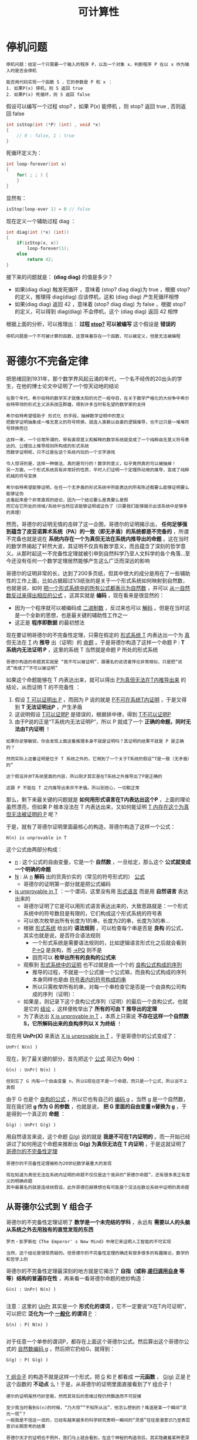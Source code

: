 #+TITLE: 可计算性
#+HTML_HEAD: <link rel="stylesheet" type="text/css" href="css/main.css" />
#+OPTIONS: num:nil timestamp:nil 

* 停机问题
  #+BEGIN_EXAMPLE
    停机问题：给定一个只需要一个输入的程序 P，以及一个对象 x，判断程序 P 在以 x 作为输入时是否会停机

    能否用代码实现一个函数 S ，它的参数是 P 和 x ：
    1. 如果P(x) 停机，则 S 返回 true
    2. 如果P(x) 死循环，则 S 返回 false 
  #+END_EXAMPLE

  假设可以编写一个过程 stop? ，如果 P(x) 能停机 ，则 stop? 返回 true , 否则返回 false 

  #+BEGIN_SRC c 
  int isStop(int (*P) (int) , void *x)
  {
	  // 0 : false, 1 : true
  }

  #+END_SRC
  死循环定义为：
  #+BEGIN_SRC c
    int loop-forever(int x)
    {
	    for( ; ; ) {
	    }
    }
  #+END_SRC

  显然有：
  #+BEGIN_SRC c
    isStop(loop-ever 1) = 0 // false
  #+END_SRC

  现在定义一个辅助过程 diag ：
  #+BEGIN_SRC c
    int diag(int (*x) (int))  
    {
	    if(isStop(x, x))
		    loop-forever(1);
	    else
		    return 42;
    }

  #+END_SRC

  接下来的问题就是：  *(diag diag)* 的值是多少？ 
  + 如果(diag diag) 触发死循环 ，意味着 (stop? diag diag)为 true ，根据 stop? 的定义，推理得 diag(diag) 应该停机，这和 (diag diag) 产生死循环相悖
  + 如果(diag diag) 返回 42 ，意味着 (stop? diag diag) 为 false ，根据 stop? 的定义，可以得到 diag(diag) 不会停机，这个 (diag diag) 返回 42 相悖

  根据上面的分析，可以推理出： *过程 _stop?_ 可以被编写*  这个假设是 *错误的* 

  #+BEGIN_EXAMPLE
    停机问题是一个不可被计算的函数，这意味着存在一个函数，可以被定义，但是无法被编程
  #+END_EXAMPLE

* 哥德尔不完备定律
  把思绪回到1931年，那个数学界风起云涌的年代，一个名不经传的20出头的学生，在他的博士论文中证明了一个惊天动地的结论
  #+BEGIN_EXAMPLE
    在那个年代，希尔伯特的数学天才就像太阳的光芒一般夺目，在关于数学严格化的大纷争中希尔伯特带领的形式主义派系技压群雄，得到许多当时有名望的数学家的支持

    希尔伯特希望借助于 形式化 的手段，抽掉数学证明中的意义
    把数学证明抽象成一堆无意义的符号转换，就连人类赖以自豪的逻辑推导，也不过只是一堆堆符号转换而已

    这样一来，一个日常所谓的，带有直观意义和解释的数学系统就变成了一个纯粹由无意义符号表达的、公理加上推导规则所构成的形式系统
    而数学证明呢，只不过是在这个系统内玩的一个文字游戏

    令人惊讶的是，这样一种做法，真的是可行的！数学的意义，似乎竟然真的可以被抽掉！
    另一方面，一个形式系统具有非常好的性质，平时人们证明一个定理所动用的推导，变成了纯粹机械的符号变换

    希尔伯特希望能够证明，在任一个无矛盾的形式系统中所能表达的所有陈述都要么能够证明要么能够证伪
    这看起来是个非常直观的结论，因为一个结论要么是真要么是假
    而它在它所处的领域/系统中当然应该能够证明或证伪了（只要我们能够揭示出该系统中足够多的真理）
  #+END_EXAMPLE

  然而，哥德尔的证明无情的击碎了这一企图，哥德尔的证明揭示出， *任何足够强到蕴含了皮亚诺算术系统（PA）的一致（即无矛盾）的系统都是不完备的* ，所谓不完备也就是说在 *系统内存在一个为真但无法在系统内推导出的命题* 。这在当时的数学界揭起了轩然大波，其证明不仅具有数学意义，而且蕴含了深刻的哲学意义。从那时起这一不完备性定理就被引申到自然科学乃至人文科学的各个角落…至今还没有任何一个数学定理居然能够产生这么广泛而深远的影响

  哥德尔的证明非常的长，达到了200多页纸，但其中很大的成分是用在了一些辅助性的工作上面，比如占据超过1/3纸张的是关于一个形式系统如何映射到自然数，也就是说，如何 _把一个形式系统中的所有公式都表示为自然数_ ，并可以 _从一自然数反过来得出相应的公式_ 。这其实就是 *编码* ，现在看来是很显然的：
  + 因为一个程序就可以被编码成 _二进制数_ ，反过来也可以 _解码_ 。但是在当时这是一个全新的思想，也是最关键的辅助性工作之一
  + 这正是 *程序即数据* 的最初想法 

  现在要证明哥德尔的不完备性定理，只需在假定的 _形式系统 T_ 内表达出一个为 _真_ 但无法在 _T_ 内 *推导* 出（证明）的 _命题_ 。于是哥德尔构造了这样一个命题 P :  *T 系统内无法证明 P* ，这里的系统 T 当然就是命题 P 所处的形式系统

  #+BEGIN_EXAMPLE
    哥德尔构造的命题其实就是 “我不可以被证明”，跟著名的说谎者悖论非常相似，只是把“说谎”改成了“不可以被证明”
  #+END_EXAMPLE

  如果这个命题能够在 T 内表达出来，就可以得出 _P为真但无法在T内推导出来_ 的结论，从而证明 T 的不完备性 ：
  1. 假设 _T 可以证明出 P_ ，而因为 P 说的就是 _P不可在系统T内证明_ ，于是又得到 *T 无法证明出P* ，产生矛盾
  2. 这说明假设 _T可以证明P_ 是错误的，根据排中律，得到 _T不可以证明P_
  3. 由于P说的正是“T系统内无法证明P”，所以 P 就成了一个 *正确的命题，同时无法由T内证明* ！

  #+BEGIN_EXAMPLE
    如果你足够敏锐，你会发现上面这番推理本身不就是证明吗？其证明的结果不就是 P 是正确的？

    然而实际上这番证明是位于 T 系统之外的，它用到了一个关于T系统的假设“T是一致（无矛盾）的”

    这个假设并非T系统里面的内容，所以刚才其实是在T系统之外推导出了P是正确的

    这跟 P 不能在 T 之内推导出来并不矛盾。所以别担心，一切都正常
  #+END_EXAMPLE

  那么，剩下来最关键的问题就是 *如何用形式语言在T内表达出这个P* ，上面的理论虽然漂亮，但如果 P 根本没法在 T 内表达出来，又如何能证明 _T 内存在这个为真但无法被证明的 P_ 呢？

  于是，就有了哥德尔证明里面最核心的构造，哥德尔构造了这样一个公式：
  #+BEGIN_EXAMPLE
    N(n) is unprovable in T
  #+END_EXAMPLE

  这个公式由两部分构成：
  + _n_ : 这个公式的自由变量，它是一个 *自然数* ，一旦给定，那么这个 *公式就变成一个明确的命题*
  + _N_ : 从 _n_  *解码* 出的货真价实的（常见的符号形式的） _公式_  
    + 哥德尔的证明第一部分就是把公式编码
  + _is unprovable in T_ ：一个谓词，这里没有用 _形式语言_ 而是用 *自然语言* 表达出来的
    + 哥德尔证明了它是可以用形式语言表达出来的，大致思路就是：一个形式系统中的符号数目是有限的，它们构成这个形式系统的符号表
    + 可以依次枚举出所有长度为1的串，长度为2的串，长度为3的串…
    + 根据 _形式系统_ 给出的 *语法规则* ，可以检查每个串是否是 *良构* 的公式，其实也就是说，是否符合语法规则
      + 一个形式系统是需要语法规则的，比如逻辑语言形式化之后就会看到 _P->Q_ 是良构，而 _->PQ_ 则不是
      + 因而可以 *枚举出所有的良构的公式来* 
    + 观察到 _形式系统中的证明_ 也不过就是由一个个的 _良构公式构成的序列_ 
      + 推导的过程，不就是一个公式接一个公式嘛，而良构公式构成的序列本身同样也是由 _符号表内的符号构成的串_ 
      + 所以只需枚举所有的串，对每一个串检查它是否是一个由良构公司构成的序列（证明）：
	+ 如果是，则记录下这个良构公式序列（证明）的最后一个良构公式，也就是它的 _结论_ 。这样便枚举出了 *所有的可由 T 推导出的定理*
    + 为了表达出 _X is unprovable in T_ ，本质上只需说 *不存在这样一个自然数 S，它所解码出来的良构序列以 X 为终结* ！

  现在用 *UnPr(X)* 来表达 _X is unprovable in T_ ，于是哥德尔的公式变成了：
  #+BEGIN_EXAMPLE
    UnPr( N(n) )
  #+END_EXAMPLE

  现在，到了最关键的部分，首先把这个 _公式_ 简记为 *G(n)* ：
  #+BEGIN_EXAMPLE
    G(n) : UnPr( N(n) )

    但别忘了 G 内有一个自由变量 n，所以G现在还不是一个命题，而只是一个公式，所以谈不上真假
  #+END_EXAMPLE

  由于 G 也是个 _良构的公式_ ，所以它也有自己的 _编码 g_ ，当然 g 是一个自然数，现在我们把 *g 作为 G 的参数* ，也就是说， *把 G 里面的自由变量 n替换为 g* ，于是得到一个真正的 *命题* ：
  #+BEGIN_EXAMPLE
    G(g) : UnPr( G(g) )
  #+END_EXAMPLE

  用自然语言来说，这个命题 _G(g)_ 说的就是 *我是不可在T内证明的* 。而一开始已经讲过了如何用这个命题来推断出 *G(g) 为真但无法在 T 内证明* ，于是这就证明了 _哥德尔的不完备性定理_ 

  #+BEGIN_EXAMPLE
    哥德尔的不完备性定理被称为20世纪数学最重大的发现

    现在知道为真但无法在系统内证明的命题不仅仅是这个诡异的“哥德尔命题”，还有很多真正有意义的明确命题
    其中最著名的就是连续统假设，此外哥德巴赫猜想也有可能是个没法在数论系统中证明的真命题
  #+END_EXAMPLE

** 从哥德尔公式到 Y 组合子
   哥德尔的不完备性定理证明了 *数学是一个未完结的学科* ，永远有 *需要以人的头脑从系统之外去用独有的直觉发现的东西* 
   #+BEGIN_EXAMPLE
     罗杰・彭罗斯在《The Emperor' s New Mind》中用它来证明人工智能的不可实现

     当然，这个结论是很受质疑的。但哥德尔的不完备性定理的确还有很多很多的有趣推论，数学的和哲学上的
   #+END_EXAMPLE

   哥德尔的不完备性定理最深刻的地方就是它揭示了 *自指（或称 _递归调用自身_ 等等）结构的普遍存在性* ，再来看一看哥德尔命题的绝妙构造：

   #+BEGIN_EXAMPLE
     G(n) : UnPr( N(n) )

   #+END_EXAMPLE

   注意：这里的 _UnPr_ 其实是一个 *形式化的谓词* ，它不一定要说“X在T内可证明”，可以把它 *泛化为一个 _一般化_ 的谓词*  _P_ ：

   #+BEGIN_EXAMPLE
     G(n) : P( N(n) )

   #+END_EXAMPLE

   对于任意一个单参的谓词P，都存在上面这个哥德尔公式。然后算出这个哥德尔公式的 _自然数编码 g_ ，然后把它扔给G，就得到：
   #+BEGIN_EXAMPLE
     G(g) : P( G(g) )

   #+END_EXAMPLE

   _Y 组合子_ 的构造不就是这样一个形式，把 _G_ 和 _P_ 都看成 *一元函数* ， _G(g)_ 正是 _P_ 这个函数的 *不动点* 么！于是，从哥德尔的证明里面直接看到了Y 组合子！

   #+BEGIN_EXAMPLE
     德尔的证明虽然巧妙至极，然而其背后的思维过程仍然飘逸而不可捉摸

     至少我当时看到G(n)的时候，“乃大惊”“不知所从出”，他怎么想到的？难道是某一个瞬间“灵光一现”？
     一般我是不信这一说的，已经有越来越多的科学研究表明一瞬间的“灵感”往往是潜意识乃至表层意识长期思考的结果

     哥德尔天才的证明也不例外，我们马上就会看到，在这个神秘的构造背后，其实隐藏着某种更深的东西
     这就是康托尔在19世纪80年代研究无穷集合和超限数时引入的对角线方法

     这个方法仿佛有种神奇的力量，能够揭示出某种自指的结构来
     而同时，这又是一个极度简单的手法，通过它我们能够得到数学里面一些非常奇妙的性质

     无论是哥德尔的不完备性定理还是再后来丘齐建立的lambda calculus，
     抑或非常熟悉的图灵机理论里的停机问题，其实都只是这个手法简单推演的结果！
   #+END_EXAMPLE
* 对角线方法
  #+BEGIN_EXAMPLE
    大道至简，看上去最复杂的理论其实建立在一个最简单最纯粹的道理之上
  #+END_EXAMPLE

  康托尔在 _无穷集合_ 和 _超限数_ 方面的工作主要集中在两篇突破性的论文上，这里就不过多谈论数学的细节了，只说康托尔引入对角线方法的动机和什么是对角线方法
** 神奇的一一对应
   康托尔在研究无穷集合的时候，富有洞察性地看到了对于 *无穷集合的大小* 问题，不能再使用直观的 _所含元素的个数_ 来描述，于是他创造性地将 *一一对应* 引入进来，两个无穷集合“大小”一样 _当且仅当_ 它们的 *元素之间能够构成一一对应* 
   #+BEGIN_EXAMPLE
     这是一个非常直观的概念，一一对应嘛，当然个数相等了，是不是呢？

     然而这同时就是它不直观的地方了
     对于无穷集合，日常的所谓“个数”的概念不管用了，因为无穷集合里面的元素个数本就是无穷多个

     不信我们来看一个小小的例子。我们说自然数集合能够跟偶数集合构成一一对应，从而自然数集合跟偶数集合里面元素“个数”是一样多的
     怎么可能？偶数集合是自然数集合的真子集，所有偶数都是自然数，但自然数里面还包含奇数呢，说起来应该是二倍的关系不是？
   #+END_EXAMPLE
   不是！只要这样来构造一一对应：
   #+BEGIN_EXAMPLE
     1 2 3 4 …

     2 4 6 8 …
   #+END_EXAMPLE

   用函数来描述就是  *f(n) = 2n* 。检验一下是不是一一对应的？还有更不可思议的， _自然数集_ 是跟 _有理数集_ *一一对应* 的！按如下方式来挨个数所有的有理数：
   #+BEGIN_EXAMPLE
     1/1 1/2 2/1 1/3 2/2 3/1 1/4 2/3 3/2 4/1 …
   #+END_EXAMPLE

   用这种一一对应的手法还可以得到很多惊人的结论，如 _一条直线上所有的点_ 跟 _一个平面上所有的点_ 构成 *一一对应* 

   #+BEGIN_EXAMPLE
     也就是说 复数集合 跟 实数集合 构成 一一对应

     连康托尔自己都不敢相信自己的眼睛了，这也就是为什么他在给戴得金的信中会说“我看到了它，却不敢相信它”的原因
   #+END_EXAMPLE

   #+BEGIN_EXAMPLE
     然而，除了一一对应之外，还有没有不能构成一一对应的两个无穷集合呢？
   #+END_EXAMPLE
   _实数集合_ 就比 _自然数集合_ 要 *大* ，它们之间实际上 *无法构成一一对应* 。这就是康托尔的 _对角线方法_ 要解决的问题
** 实数集和自然数集无法构成一一对应
   只需将 _实数的小数位展开_ ，并且我们假设 _实数集_ 能够与 _自然数集_ *一一对应* ，也就是说假设 _实数集可列_ ，所以把它们与自然数一一对应列出，如下：
   #+BEGIN_EXAMPLE
     1 a10.a11a12a13…

     2 a20.a21a22a23…

     3 a30.a31a32a33…

     4 …

     5 …

     注：aij 里面的 ij 是下标
   #+END_EXAMPLE

   现在，我们构造一个新的 *实数* ，它的 *第i位小数不等于aii* 。也就是说，它跟 *上面列出的每一个实数都至少有一个对应的小数位不等* ，也就是说 _它不等于我们上面列出的所有实数_ ，这跟上面假设 _已经列出了所有实数_ 的说法相矛盾。所以 *实数集只能是不可列* 的，即不可与自然数集一一对应！

   #+BEGIN_EXAMPLE
     这是对角线方法的最简单应用
   #+END_EXAMPLE
* 停机问题的深刻含义
  绝大多数人刚接触停机问题的时候都有一个问题，图灵怎么能够想到这么诡异的证明，怎么能构造出那个诡异的 _说停机又不停机，说不停机又停机_ 的悖论机器。马上就会看到，这其实只是对角线方法的一个直接结论

  还是从反证开始，假设存在这样一个 _图灵机_ ，它能够 *判断*  _任何程序_ 在 _任何输入_ 上是否 *停机*  

  由于 _所有图灵机构成的集合_ 是一个 *可列集* ，所以我们可以很自然地列出下表，它表示每个图灵机分别在每一个 _可能的输入_ （1, 2, 3,…）下的 *输出* ：
  + _N_ :  *无法停机*
  + 其余数值： *停机后的输出* 

    #+BEGIN_EXAMPLE
      类似哥德尔理论可以把每个图灵机映射到一个自然数，因此能够逐一列出所有的图灵机
    #+END_EXAMPLE

    #+CAPTION: 图灵机对角线
    #+ATTR_HTML: :border 1 :rules all :frame boader
    |     | 1 | 2 | 3 | 4 | ... |
    | M1  | N | 1 | N | N | ... |
    | M2  | 2 | 0 | N | 0 | ... |
    | M3  | 0 | 1 | 2 | 0 | ... |
    | M4  | N | 0 | 5 | N | ... |
    | ... |   |   |   |   |     |

    #+BEGIN_EXAMPLE
      M1，M2，M3 … 是逐一列出的图灵机，

      注意：由于程序即数据，每个图灵机都有唯一索引（编码）
      所以规定在枚举图灵机的时候 Mi 其实就代表编码为 i 的图灵机

      当然这里很多图灵机将会是根本没用的玩意，但这不要紧

      最上面的一行1 2 3 4 … 是输入数据
      比如矩阵的第一行代表 M1 分别在1，2，3，…上面的输出，不停机的话就是 N 
    #+END_EXAMPLE

    刚才假设存在这样一个图灵机 _H_ ，它能够判断任何程序在任何输入上能否停机，换句话说， _H(i,j)_ 能够给出 _Mi(j)_ 是 N（不停）呢还是给出一个具体的结果（停）, 其中 _i_ 是 _Mi_ 的 *索引* （编码）

    现在来运用康托尔的对角线方法，构造一个新的图灵机 _P_ ：
  + P 在 1 上的输出行为跟 _M1(1)_ *不一样*
  + P 在 2 上的输出行为跟 _M2(2)_ *不一样*
  + … 

  总之  P 在输入 _i_ 上的输出跟 _Mi(i)_  *不一样* 。只需利用一下万能的 _H_ ，这个图灵机 P 就不难构造出来，如下： 

  #+BEGIN_SRC c 
    int P (int i) 
    {
	    if(H(i, i) == 1)  // Mi(i) 停机
		    return 1 + Mi(i); // 返回停机后的数值 + 1 
	    else // Mi(i) 不停机
		    return 0;
    }
  #+END_SRC

  #+BEGIN_EXAMPLE
    也就是说：

    如果 Mi(i) 停机，那么 P(i) 的输出就是 Mi(i) + 1
    如果 Mi(i) 不停机的话，P(i)就停机且输出0

    这就保证了 P(i) 的输出行为跟 Mi(i) 反正不一样 
  #+END_EXAMPLE

  注意：这个 P 本身是一个图灵机，而上面已经列出了所有的图灵机，所以必然存在一个 _k_ ，使得  *Mk = P* 。而 *两个图灵机相等* _当且仅当_ 它们 *对于所有的输入都相等* ，也就是说对于任取的 _n_ ，有 *Mk(n) = P(n)* ，现在令 _n = k_ ，得到 *Mk(k)=P(k)* ，根据上面给出的 P 的定义，这实际上就是：
  #+BEGIN_EXAMPLE
    Mk(k) = P(k) ， 根据 P 的定义：

    如果 Mk(k) 停机： Mk(k) = P(k) = 1 + Mk(k) 
    如果 Mk(k) 不停机：Mk(k) = P(k) = 0，这意味着 Mk(k) 停机
  #+END_EXAMPLE

  不管哪种情况都是矛盾。于是得出， *不存在那样的 H* ，无论多聪明的 H，总存在一个图灵机的停机行为是它无法判断的
  #+BEGIN_EXAMPLE
    这跟哥德尔定理“无论多‘完备’的形式化公理系统，都存在一个‘哥德尔命题’是无法在系统内推导出来的”从本质上其实是一模一样的

    只不过一般把图灵的停机问题称为“可判定问题”，而把数学的称为“可证明问题”

    如果把那个无法判定是否停机的图灵机作为算法的特例纳入到 我们的 H 当中呢？
    我们把得到的新的判定算法记为H1。然而，可惜的是，在H1下，我们又可以相应地以同样的手法从H1构造出一个无法被它（H1）判定的图灵机来
    你再加，我再构造，无论你加多少个特例进去，我都可以由同样的方式构造出来一个你无法够到的图灵机，以彼之矛，攻彼之盾

    其实这也是哥德尔定理最深刻的结论之一：
    哥德尔定理其实就说明了无论你给出多少个公理，即无论你建立多么完备的公理体系，这个系统里面都有由你的那些公理出发所推导不到的地方
    这些黑暗的角落，就是人类直觉之光才能照射到的地方
  #+END_EXAMPLE

  _对角线方法_ 能够揭示出 *某种自指结构* ，从而构造出一个 _悖论图灵机_ 。实际上，对角线方法是一种有深远影响的方法，哥德尔的证明其实也是这个方法的一则应用。证明与上面的停机问题证明如出一辙，只不过把 _Mi_ 换成了一个 _形式系统_ 内的 _公式 fi_ 

  现在来简单的看一下这个奇妙方法的几个不那么明显的推论
* 罗素悖论
  学过逻辑的人肯定是知道著名的 _罗素悖论_ 的，用数学的形式来描述就是：

  #+BEGIN_EXAMPLE
    R = {X: X不属于X} 
  #+END_EXAMPLE

  这个悖论最初是从康托尔的 _无穷集合论_ 里面引申出来的。当初康托尔在思考 _无穷集合_ 的时候发现可以称 *一切集合的集合* ，这样一个集合由于它本身也是一个集合，所以它就属于它自身。也就是说，现在可以称世界上存在一类 *属于自己的集合* ，除此之外当然就是 *不属于自己的集合* 了。把 *所有不属于自己的集合收集起来* 做成一个集合 _R_ ，这就是上面这个著名的 _罗素悖论_ 了

  R 是否属于 R？：
  + 如果 R 属于 R，根据 R 的定义，R 就不应该属于 R
  + 如果 R 不属于 R ，则再次根据 R 的定义，R就应该属于R

    #+BEGIN_EXAMPLE
      这个悖论促使了集合论的 公理化 。后来策梅罗公理化的集合论里面就 *不允许X属于X* 

      尽管如此还是没法证明这样的集合论不可能产生出新的悖论。而且永远没法证明，这就是哥德尔第二不完备性定理的结论。
      一个包含了PA的形式化公理系统永远无法在内部证明其自身的一致（无矛盾）性

      从而希尔伯特想从元数学推出所有数学系统的一致性的企图也就失败了
      因为元数学的一致性又得由元元数学来证明
      后者的一致性又得由元元元数学来证明。。。
    #+END_EXAMPLE
    这里只关心罗素是如何想出这个绝妙的悖论的。还是 *对角线方法* ！ 罗列出所有的集合：S1,S2,S3 …

    #+CAPTION: 罗素悖论的对角线
    #+ATTR_HTML: :border 1 :rules all :frame boader
    |     | S1 | S2 | S3 | ... |
    | S1  |  0 |  1 |  1 | ... |
    | S2  |  1 |  1 |  0 | ... |
    | S3  |  0 |  0 |  0 | ... |
    | ... |    |    |    |     |

    #+BEGIN_EXAMPLE
      右侧纵向列出所有集合，顶行横向列出所有集合

      0/1矩阵的 (i,j) 处的元素表示 Si 是否包含 Sj，记为 Si(j)
    #+END_EXAMPLE

    现在只需构造一个新的 *0/1 序列*  _L_ ，它的第 _i_ 位与矩阵的 _(i,i)_ 处的值恰恰相反： *L(i) = 1-Si(i)* 

    这个新的序列其实对应了一个 *集合* ，不妨也记为 L， _L(i)_ 表示 *L 是否包含 Si* 。根据 L 的定义：
    + 如果矩阵的 _(i,i) 处值为 0_ ：
      + _Si(i) = 0_ ：  *Si不包含Si*
      + L(i) = 1 :  *L 包含 Si* 
    + 如果矩阵的 _(i,i) 处值为1_ ：
      + _Si(i) = 1_ :  *Si包含Si*
      + _L(i) = 0_ ： *L 不包含 Si* 

    注意：这个新的集合 L 肯定等于 _某个 Sk_ （因为我们已经列出了所有的集合）， *L = Sk* 。既然 L 与 Sk 是同一集合，那么它们肯定 *包含同样的元素* ，从而对于任意 _n_ ，有 *L(n) = Sk(n)* 。于是通过令 _n=k_ ，得到 *L(k) = Sk(k)* ，而根据L的定义， *L(k) = 1- Sk(k)* 。这就有 *Sk(k) = 1-Sk(k)* ，产生矛盾！ 

    通过抽象简化以上过程，可以看到，我们构造的 _L_ 其实是 *包含了所有不包含它自身的集合的集合* ，用数学的描述正是 _罗素悖论_ 

    #+BEGIN_EXAMPLE
      敏锐的你可能会注意到所有集合的数目是不可数的，从而根本不能 S1, S2… 的一一列举出来

      没错，但通过假设它们可以列举出来，我们发现了一个与可列性无关的悖论

      所以这里的对角线方法其实可以说是一种启发式方法。

      同样的手法也可以用到证明P(A)：A的所有子集构成的集合，也叫幂集无法跟A构成一一对应上面
    #+END_EXAMPLE
* 可计算性
  #+BEGIN_EXAMPLE
    希尔伯特是在1900年巴黎数学家大会上提出著名的希尔伯特第十问题的

    简言之就是是否存在一个算法，能够计算任意丢番图方程是否有整根
  #+END_EXAMPLE
  要解决这个问题，就得先严格定义 *算法* 这一概念。为此图灵和丘齐分别提出了图灵机和lambda calculus这两个概念，它们从不同的角度抽象出了 _有效（机械）计算_ 的概念，著名的 *图灵--丘齐命题* 就是说： *所有可以有效计算出来的问题都可以由图灵机计算* 出来
  + 丘齐的 _lambda 演算_ 其实就是 *数学推理系统的一个形式化*
  + _图灵机_ 则是把这个 *数学概念物理化* 了

    因为图灵机的概念隐含了实际的物理实现，所以冯・诺依曼才据此提出了奠定现代计算机体系结构的 _冯・诺依曼体系结构_ ，其遵循的，正是图灵机的概念。而 *程序即数据* 的理念，这个发端于数学家哥德尔的不完备性定理的证明之中的理念，则早就在黑暗中预示了可编程机器的必然问世
* 总结
  对角线方法是如何 *简洁而深刻* 地揭示出 *递归结构* 的。著名的 _不完备性定理_ 、 _停机问题_ 、 _Y 组合子_ 、 _罗素悖论_ 等等如何通过这一简洁优美的方法推导出来

  #+BEGIN_EXAMPLE
      这一诞生于康托尔的天才的手法如同一条金色的丝线，把位于不同年代的伟大发现串联了起来，并且将一直延续下去
  #+END_EXAMPLE
